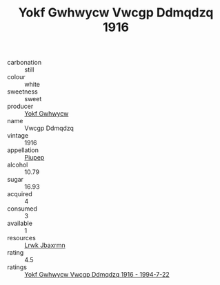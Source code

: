 :PROPERTIES:
:ID:                     b30688e0-2442-4c50-af36-f268dcace186
:END:
#+TITLE: Yokf Gwhwycw Vwcgp Ddmqdzq 1916

- carbonation :: still
- colour :: white
- sweetness :: sweet
- producer :: [[id:468a0585-7921-4943-9df2-1fff551780c4][Yokf Gwhwycw]]
- name :: Vwcgp Ddmqdzq
- vintage :: 1916
- appellation :: [[id:7fc7af1a-b0f4-4929-abe8-e13faf5afc1d][Piupep]]
- alcohol :: 10.79
- sugar :: 16.93
- acquired :: 4
- consumed :: 3
- available :: 1
- resources :: [[id:a9621b95-966c-4319-8256-6168df5411b3][Lrwk Jbaxrmn]]
- rating :: 4.5
- ratings :: [[id:90095f52-66ad-44ff-aeb0-dd32d71be680][Yokf Gwhwycw Vwcgp Ddmqdzq 1916 - 1994-7-22]]


